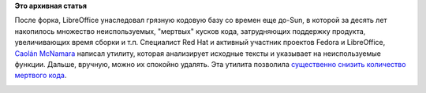 .. title: Pulse at 01/13/2012 - 12:52
.. slug: pulse-01132012-1252
.. date: 2012-01-13 12:52:34
.. tags:
.. category:
.. link:
.. description:
.. type: text
.. author: Peter Lemenkov

**Это архивная статья**


После форка, LibreOffice унаследовал грязную кодовую базу со времен еще
до-Sun, в которой за десять лет накопилось множество неиспользуемых,
"мертвых" кусков кода, затрудняющих поддержку продукта, увеличивающих
время сборки и т.п. Специалист Red Hat и активный участник проектов
Fedora и LibreOffice, `Caolán
McNamara <https://www.openhub.net/accounts/caolan>`__ написал утилиту,
которая анализирует исходные тексты и указывает на неиспользуемые
функции. Дальше, вручную, можно их спокойно удалять. Эта утилита
позволила `существенно снизить количество мертвого
кода <http://people.gnome.org/~michael/blog/2012-01-09-unused.html>`__.

|image0|

.. |image0| image:: http://people.gnome.org/~michael/images/2012-01-09-unused.png
   :target: http://people.gnome.org/~michael/data/2012-01-09-unused.ods
